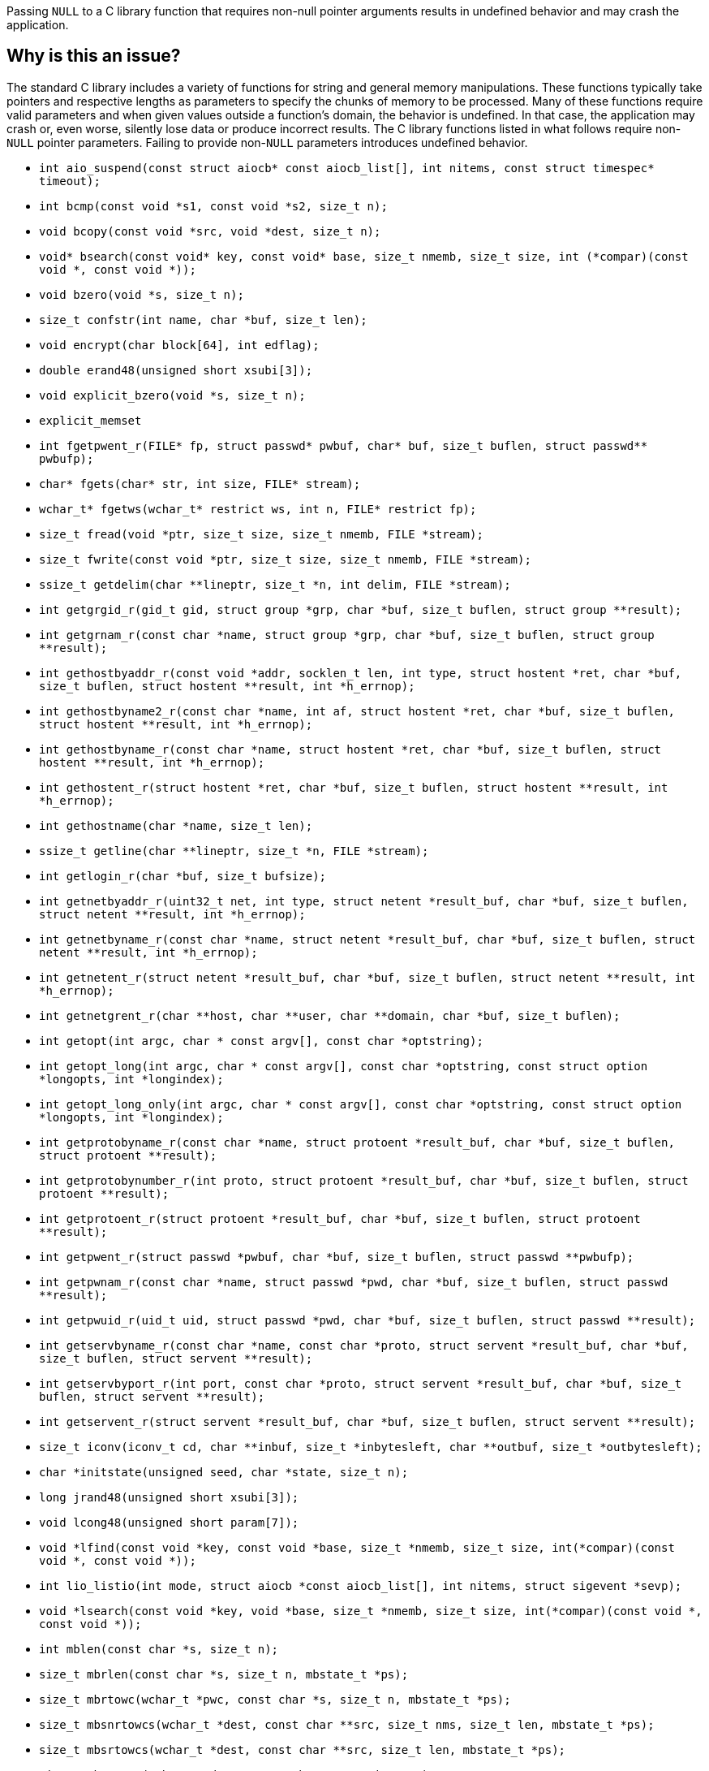 Passing ``++NULL++`` to a C library function that requires non-null pointer arguments results in undefined behavior and may crash the application.

== Why is this an issue?

The standard C library includes a variety of functions for string and general memory manipulations.
These functions typically take pointers and respective lengths as parameters to specify the chunks of memory to be processed.
Many of these functions require valid parameters and when given values outside a function's domain, the behavior is undefined.
In that case, the application may crash or, even worse, silently lose data or produce incorrect results.
The C library functions listed in what follows require non-``++NULL++`` pointer parameters.
Failing to provide non-``++NULL++`` parameters introduces undefined behavior.

* ``++int aio_suspend(const struct aiocb* const aiocb_list[], int nitems, const struct timespec* timeout);++``
* ``++int bcmp(const void *s1, const void *s2, size_t n);++``
* ``++void bcopy(const void *src, void *dest, size_t n);++``
* ``++void* bsearch(const void* key, const void* base, size_t nmemb, size_t size, int (*compar)(const void *, const void *));++``
* ``++void bzero(void *s, size_t n);++``
* ``++size_t confstr(int name, char *buf, size_t len);++``
* ``++void encrypt(char block[64], int edflag);++``
* ``++double erand48(unsigned short xsubi[3]);++``
* ``++void explicit_bzero(void *s, size_t n);++``
* ``++explicit_memset++``
* ``++int fgetpwent_r(FILE* fp, struct passwd* pwbuf, char* buf, size_t buflen, struct passwd** pwbufp);++``
* ``++char* fgets(char* str, int size, FILE* stream);++``
* ``++wchar_t* fgetws(wchar_t* restrict ws, int n, FILE* restrict fp);++``
* ``++size_t fread(void *ptr, size_t size, size_t nmemb, FILE *stream);++``
* ``++size_t fwrite(const void *ptr, size_t size, size_t nmemb, FILE *stream);++``
* ``++ssize_t getdelim(char **lineptr, size_t *n, int delim, FILE *stream);++``
* ``++int getgrgid_r(gid_t gid, struct group *grp, char *buf, size_t buflen, struct group **result);++``
* ``++int getgrnam_r(const char *name, struct group *grp, char *buf, size_t buflen, struct group **result);++``
* ``++int gethostbyaddr_r(const void *addr, socklen_t len, int type, struct hostent *ret, char *buf, size_t buflen, struct hostent **result, int *h_errnop);++``
* ``++int gethostbyname2_r(const char *name, int af, struct hostent *ret, char *buf, size_t buflen, struct hostent **result, int *h_errnop);++``
* ``++int gethostbyname_r(const char *name, struct hostent *ret, char *buf, size_t buflen, struct hostent **result, int *h_errnop);++``
* ``++int gethostent_r(struct hostent *ret, char *buf, size_t buflen, struct hostent **result, int *h_errnop);++``
* ``++int gethostname(char *name, size_t len);++``
* ``++ssize_t getline(char **lineptr, size_t *n, FILE *stream);++``
* ``++int getlogin_r(char *buf, size_t bufsize);++``
* ``++int getnetbyaddr_r(uint32_t net, int type, struct netent *result_buf, char *buf, size_t buflen, struct netent **result, int *h_errnop);++``
* ``++int getnetbyname_r(const char *name, struct netent *result_buf, char *buf, size_t buflen, struct netent **result, int *h_errnop);++``
* ``++int getnetent_r(struct netent *result_buf, char *buf, size_t buflen, struct netent **result, int *h_errnop);++``
* ``++int getnetgrent_r(char **host, char **user, char **domain, char *buf, size_t buflen);++``
* ``++int getopt(int argc, char * const argv[], const char *optstring);++``
* ``++int getopt_long(int argc, char * const argv[], const char *optstring, const struct option *longopts, int *longindex);++``
* ``++int getopt_long_only(int argc, char * const argv[], const char *optstring, const struct option *longopts, int *longindex);++``
* ``++int getprotobyname_r(const char *name, struct protoent *result_buf, char *buf, size_t buflen, struct protoent **result);++``
* ``++int getprotobynumber_r(int proto, struct protoent *result_buf, char *buf, size_t buflen, struct protoent **result);++``
* ``++int getprotoent_r(struct protoent *result_buf, char *buf, size_t buflen, struct protoent **result);++``
* ``++int getpwent_r(struct passwd *pwbuf, char *buf, size_t buflen, struct passwd **pwbufp);++``
* ``++int getpwnam_r(const char *name, struct passwd *pwd, char *buf, size_t buflen, struct passwd **result);++``
* ``++int getpwuid_r(uid_t uid, struct passwd *pwd, char *buf, size_t buflen, struct passwd **result);++``
* ``++int getservbyname_r(const char *name, const char *proto, struct servent *result_buf, char *buf, size_t buflen, struct servent **result);++``
* ``++int getservbyport_r(int port, const char *proto, struct servent *result_buf, char *buf, size_t buflen, struct servent **result);++``
* ``++int getservent_r(struct servent *result_buf, char *buf, size_t buflen, struct servent **result);++``
* ``++size_t iconv(iconv_t cd, char **inbuf, size_t *inbytesleft, char **outbuf, size_t *outbytesleft);++``
* ``++char *initstate(unsigned seed, char *state, size_t n);++``
* ``++long jrand48(unsigned short xsubi[3]);++``
* ``++void lcong48(unsigned short param[7]);++``
* ``++void *lfind(const void *key, const void *base, size_t *nmemb, size_t size, int(*compar)(const void *, const void *));++``
* ``++int lio_listio(int mode, struct aiocb *const aiocb_list[], int nitems, struct sigevent *sevp);++``
* ``++void *lsearch(const void *key, void *base, size_t *nmemb, size_t size, int(*compar)(const void *, const void *));++``
* ``++int mblen(const char *s, size_t n);++``
* ``++size_t mbrlen(const char *s, size_t n, mbstate_t *ps);++``
* ``++size_t mbrtowc(wchar_t *pwc, const char *s, size_t n, mbstate_t *ps);++``
* ``++size_t mbsnrtowcs(wchar_t *dest, const char **src, size_t nms, size_t len, mbstate_t *ps);++``
* ``++size_t mbsrtowcs(wchar_t *dest, const char **src, size_t len, mbstate_t *ps);++``
* ``++size_t mbstowcs(wchar_t *dest, const char *src, size_t n);++``
* ``++int mbtowc(wchar_t *pwc, const char *s, size_t n);++``
* ``++void *memccpy(void *dest, const void *src, int c, size_t n);++``
* ``++void *memchr(const void *s, int c, size_t n);++``
* ``++int memcmp(const void *s1, const void *s2, size_t n);++``
* ``++void *memcpy(void *dest, const void *src, size_t n);++``
* ``++void *memmove(void *dest, const void *src, size_t n);++``
* ``++void *mempcpy(void *dest, const void *src, size_t n);++``
* ``++void *memset(void *s, int c, size_t n);++``
* ``++ssize_t mq_receive(mqd_t mqdes, char *msg_ptr, size_t msg_len, unsigned int *msg_prio);++``
* ``++int mq_send(mqd_t mqdes, const char *msg_ptr, size_t msg_len, unsigned int msg_prio);++``
* ``++ssize_t mq_timedreceive(mqd_t mqdes, char *msg_ptr, size_t msg_len, unsigned int *msg_prio, const struct timespec *abs_timeout);++``
* ``++int mq_timedsend(mqd_t mqdes, const char *msg_ptr, size_t msg_len, unsigned int msg_prio, const struct timespec *abs_timeout);++``
* ``++long nrand48(unsigned short xsubi[3]);++``
* ``++void posix_trace_event(trace_event_id_t event_id, const void *restrictdata_ptr, size_t data_len);++``
* ``++int posix_trace_trygetnext_event(trace_id_t trid, struct posix_trace_event_info *restrict event, void *restrict data, size_t num_bytes, size_t *restrict data_len, int *restrict unavailable);++``
* ``++ssize_t pread(int fd, void *buf, size_t count, off_t offset);++``
* ``++ssize_t preadv(int fd, const struct iovec *iov, int iovcnt, off_t offset);++``
* ``++ssize_t preadv2(int fd, const struct iovec *iov, int iovcnt, off_t offset, int flags);++``
* ``++int pthread_attr_setstack(pthread_attr_t *attr, void *stackaddr, size_t stacksize);++``
* ``++ssize_t pwrite(int fd, const void *buf, size_t count, off_t offset);++``
* ``++ssize_t pwritev(int fd, const struct iovec *iov, int iovcnt, off_t offset);++``
* ``++ssize_t pwritev2(int fd, const struct iovec *iov, int iovcnt, off_t offset, int flags);++``
* ``++void qsort(void *base, size_t nmemb, size_t size, int (*compar)(const void *, const void *));++``
* ``++void qsort_r(void *base, size_t nmemb, size_t size, int (*compar)(const void *, const void *, void *), void *arg);++``
* ``++ssize_t read(int fd, void *buf, size_t count);++``
* ``++ssize_t readlink(const char *restrict pathname, char *restrict buf, size_t bufsiz);++``
* ``++ssize_t readlinkat(int dirfd, const char *pathname, char *buf, size_t bufsiz);++``
* ``++ssize_t readv(int fd, const struct iovec *iov, int iovcnt);++``
* ``++char *realpath(const char *path, char *resolved_path);++``
* ``++ssize_t recv(int sockfd, void *buf, size_t len, int flags);++``
* ``++ssize_t recvfrom(int sockfd, void *buf, size_t len, int flags, struct sockaddr *src_addr, socklen_t *addrlen);++``
* ``++size_t regerror(int errcode, const regex_t *preg, char *errbuf, size_t errbuf_size);++``
* ``++int regexec(const regex_t *preg, const char *string, size_t nmatch, regmatch_t pmatch[], int eflags);++``
* ``++unsigned short *seed48(unsigned short seed16v[3]);++``
* ``++int semop(int semid, struct sembuf *sops, size_t nsops);++``
* ``++int semtimedop(int semid, struct sembuf *sops, size_t nsops, const struct timespec *timeout);++``
* ``++ssize_t send(int sockfd, const void *buf, size_t len, int flags);++``
* ``++ssize_t sendto(int sockfd, const void *buf, size_t len, int flags, const struct sockaddr *dest_addr, socklen_t addrlen);++``
* ``++void setbuf(FILE *stream, char *buf);++``
* ``++void setbuffer(FILE *stream, char *buf, size_t size);++``
* ``++int setvbuf(FILE *stream, char *buf, int mode, size_t size);++``
* ``++int snprintf(char *str, size_t size, const char *format, ...);++``
* ``++int socketpair(int domain, int type, int protocol, int sv[2]);++``
* ``++std::copy++`` for C++
* ``++std::copy_backward++`` for C++
* ``++char *stpcpy(char *dest, const char *src);++``
* ``++int strcasecmp(const char *s1, const char *s2);++``
* ``++char *strcat(char *dest, const char *src);++``
* ``++int strcmp(const char *s1, const char *s2);++``
* ``++char *strcpy(char *dest, const char *src);++``
* ``++ssize_t strfmon(char *s, size_t max, const char *format, ...);++``
* ``++ssize_t strfmon_l(char *s, size_t max, locale_t locale, const char *format, ...);++``
* ``++size_t strftime(char *s, size_t max, const char *format, const struct tm *tm);++``
* ``++size_t strftime_l(char *restrict buf, size_t maxsize, const char * restrict format, const struct tm *restrict timeptr, locale_t loc);++``
* ``++size_t strlcat(char *dst, const char *src, size_t size);++``
* ``++size_t strlcpy(char *dst, const char *src, size_t size);++``
* ``++size_t strlen(const char *s);++``
* ``++int strncasecmp(const char *s1, const char *s2, size_t n);++``
* ``++char *strncat(char *dest, const char *src, size_t n);++``
* ``++int strncmp(const char *s1, const char *s2, size_t n);++``
* ``++char *strncpy(char *dest, const char *src, size_t n);++``
* ``++size_t strnlen(const char *s, size_t maxlen);++``
* ``++char *strsep(char **stringp, const char *delim);++``
* ``++void swab(const void *from, void *to, ssize_t n);++``
* ``++int swprintf(wchar_t *wcs, size_t maxlen, const wchar_t *format, ...);++``
* ``++int ttyname_r(int fd, char *buf, size_t buflen);++``
* ``++int utimes(const char *filename, const struct timeval times[2]);++``
* ``++int vsnprintf(char *str, size_t size, const char *format, va_list ap);++``
* ``++int vswprintf(wchar_t * ws, size_t len, const wchar_t * format, va_list arg);++``
* ``++wchar_t *wcpncpy(wchar_t *dest, const wchar_t *src, size_t n);++``
* ``++size_t wcsftime(wchar_t *wdest, size_t maxsize, const wchar_t *format, const struct tm *timeptr);++``
* ``++size_t wcslen(const wchar_t *string);++``
* ``++int wcsncasecmp(const wchar_t *s1, const wchar_t *s2, size_t n);++``
* ``++int wcsncasecmp_l(const wchar_t *ws1, const wchar_t *ws2, size_t n, locale_t locale);++``
* ``++int wcsncmp(const wchar_t *string1, const wchar_t *string2, size_t count);++``
* ``++wchar_t *wcsncpy(wchar_t *string1, const wchar_t *string2, size_t count);++``
* ``++size_t wcsnlen(const wchar_t *s, size_t maxlen);++``
* ``++size_t wcsnrtombs(char *dest, const wchar_t **src, size_t nwc, size_t len, mbstate_t *ps);++``
* ``++size_t wcsrtombs(char *mbstr, const wchar_t **wcstr, sizeof count, mbstate_t *mbstate);++``
* ``++size_t wcstombs(char *mbstr, const wchar_t *wcstr, size_t count);++``
* ``++int wcswidth(const wchar_t *s, size_t n);++``
* ``++size_t wcsxfrm(wchar_t *dst, const wchar_t *src, size_t n);++``
* ``++size_t wcsxfrm_l(wchar_t *dst, const wchar_t *src, size_t n, locale_t locale);++``
* ``++wchar_t *wmemchr(const wchar_t *s, wchar_t c, size_t n);++``
* ``++int wmemcmp(const wchar_t *s1, const wchar_t *s2, size_t n);++``
* ``++wchar_t *wmemcpy(wchar_t *dest, const wchar_t *src, size_t n);++``
* ``++wchar_t *wmemmove(wchar_t *dest, const wchar_t *src, size_t n);++``
* ``++wchar_t *wmemcpy(wchar_t *dest, const wchar_t *src, size_t n);++``
* ``++wchar_t *wmemset(wchar_t *wcs, wchar_t wc, size_t n);++``
* ``++ssize_t write(int fd, const void *buf, size_t count);++``
* ``++ssize_t writev(int fd, const struct iovec *iov, int iovcnt);++``


== What is the potential impact?

If an argument to one of the C library functions mentioned by this rule is a ``++NULL++`` pointer, the behavior of the application is undefined.

When a program comprises undefined behavior, the compiler no longer needs to adhere to the language standard, and the program has no meaning assigned to it.


== How to fix it

Ensure that any pointer passed to any of the C library functions mentioned by this rule _is not_ ``++NULL++``.


=== Code examples

==== Noncompliant code example

[source,c,diff-id=1,diff-type=noncompliant]
----
#include <stdio.h>
#include <stdlib.h>
#include <string.h>

void string_copy() {
  char buffer[] = "Hello, World!";
  char *str = (char *)malloc(sizeof(buffer));
  if (!str) {
    printf("Memory allocation failed!\n");
  }
  // Noncompliant: 1st parameter in the subsequent call to `memcpy()` might be
  // NULL due to insufficient handling of a potentially failed memory
  // allocation.
  memcpy(str, buffer, sizeof(buffer));
  // Process dynamically alloacted `str` variable.
  // ...
  // Free memory, if it is no longer in use.
  free(str);
}
----

==== Compliant solution

[source,c,diff-id=1,diff-type=compliant]
----
#include <stdio.h>
#include <stdlib.h>
#include <string.h>

void string_copy() {
  char buffer[] = "Hello, World!";
  char *str = (char *)malloc(sizeof(buffer));
  if (!str) {
    perror("malloc() failed");
    exit(1);
  }
  // Ok, 1st parameter will always denote a non-null pointer.
  memcpy(str, buffer, sizeof(buffer));
  // Process dynamically alloacted `str` variable.
  // ...
  // Free memory, if it is no longer in use.
  free(str);
}
----


== Resources

=== Documentation

* https://cwe.mitre.org/data/definitions/476[MITRE, CWE-476] - NULL Pointer Dereference

=== External coding guidelines

* https://wiki.sei.cmu.edu/confluence/x/aDdGBQ[CERT, EXP01-J.] - Do not use a null in a case where an object is required



ifdef::env-github,rspecator-view[]

'''
== Implementation Specification
(visible only on this page)

=== Message

Change this parameter to not be {null/zero}.


=== Highlighting

parameter


endif::env-github,rspecator-view[]
